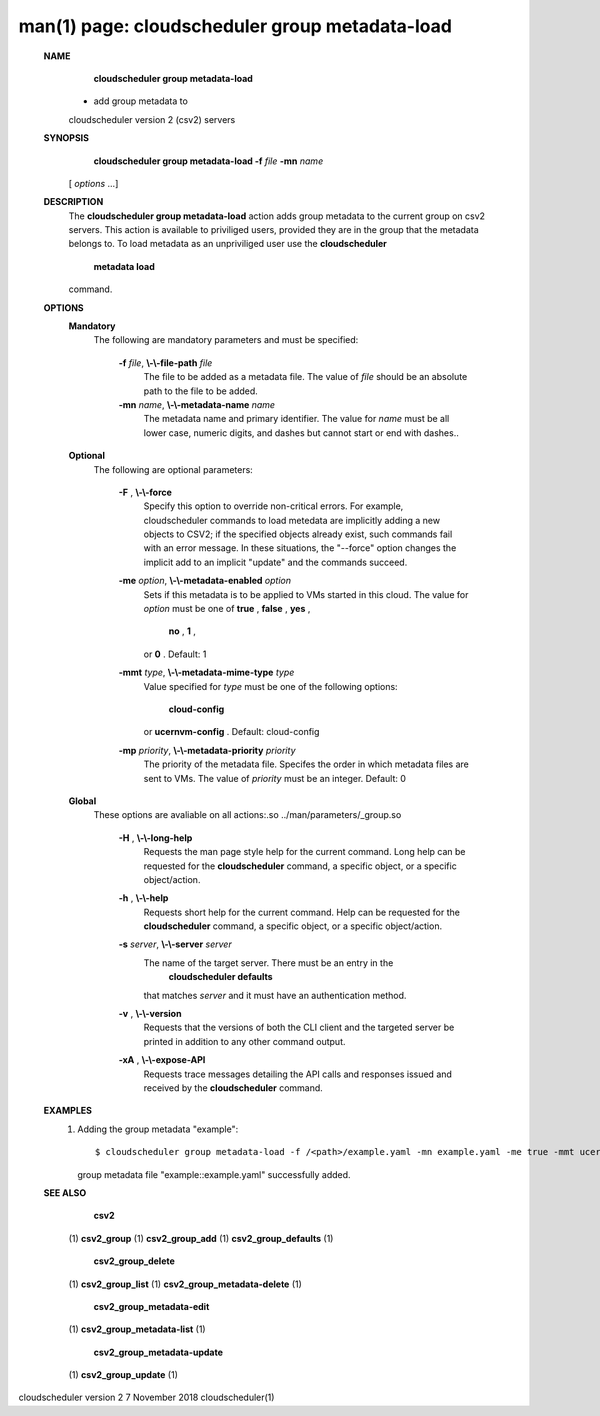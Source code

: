 .. File generated by /hepuser/crlb/Git/cloudscheduler/utilities/cli_doc_to_rst - DO NOT EDIT
..
.. To modify the contents of this file:
..   1. edit the man page file(s) ".../cloudscheduler/cli/man/csv2_group_metadata-load.1"
..   2. run the utility ".../cloudscheduler/utilities/cli_doc_to_rst"
..

man(1) page: cloudscheduler group metadata-load
===============================================

 
 
 
 **NAME** 
        **cloudscheduler  group metadata-load** 
       - add group metadata to
       cloudscheduler version 2 (csv2) servers
 
 **SYNOPSIS** 
        **cloudscheduler group metadata-load -f**  *file* **-mn**  *name*
       [ *options*
       ...]
 
 **DESCRIPTION** 
       The  **cloudscheduler group metadata-load** 
       action adds  group  metadata  to
       the  current  group on csv2 servers.  This action is available to 
       priviliged users, provided they are in the group that the metadata  belongs
       to.   To  load  metadata as an unpriviliged user use the  **cloudscheduler** 
        **metadata load** 
       command.
 
 **OPTIONS** 
    **Mandatory** 
       The following are mandatory parameters and must be specified:
 
        **-f**  *file*, **\\-\\-file-path**  *file*
              The file to be added as a metadata  file.   The  value  of   *file*
              should be an absolute path to the file to be added.
 
        **-mn**  *name*, **\\-\\-metadata-name**  *name*
              The  metadata  name  and primary identifier.  The value for  *name*
              must be all lower case, numeric digits, and  dashes  but  cannot
              start or end with dashes..
 
    **Optional** 
       The following are optional parameters:
 
        **-F** , **\\-\\-force** 
              Specify  this option to override non-critical errors.  For 
              example, cloudscheduler commands to  load  metedata  are  implicitly
              adding  a  new objects to CSV2; if the specified objects already
              exist, such commands fail with an error message.  In these 
              situations,  the  "--force"  option  changes  the implicit add to an
              implicit "update" and the commands succeed.
 
        **-me**  *option*, **\\-\\-metadata-enabled**  *option*
              Sets if this metadata is to be applied to VMs  started  in  this
              cloud.   The  value  for  *option*
              must be one of **true** , **false** , **yes** ,
               **no** , **1** ,
              or **0** .
              Default: 1
 
        **-mmt**  *type*, **\\-\\-metadata-mime-type**  *type*
              Value specified for  *type*
              must be one of the  following  options:
               **cloud-config** 
              or **ucernvm-config** .
              Default: cloud-config
 
        **-mp**  *priority*, **\\-\\-metadata-priority**  *priority*
              The  priority of the metadata file.  Specifes the order in which
              metadata files are sent to VMs.  The value of  *priority*
              must  be
              an integer.  Default: 0
 
    **Global** 
       These   options   are   avaliable  on  all  actions:.so  
       ../man/parameters/_group.so
 
        **-H** , **\\-\\-long-help** 
              Requests the man page style help for the current command.   Long
              help can be requested for the  **cloudscheduler** 
              command, a specific
              object, or a specific object/action.
 
        **-h** , **\\-\\-help** 
              Requests short help  for  the  current  command.   Help  can  be
              requested  for the  **cloudscheduler** 
              command, a specific object, or
              a specific object/action.
 
        **-s**  *server*, **\\-\\-server**  *server*
              The name of the target server.  There must be an  entry  in  the
               **cloudscheduler  defaults** 
              that matches *server*
              and it must have an
              authentication method.
 
        **-v** , **\\-\\-version** 
              Requests that the versions of both the CLI client and  the  
              targeted server be printed in addition to any other command output.
 
        **-xA** , **\\-\\-expose-API** 
              Requests  trace  messages  detailing the API calls and responses
              issued and received by the  **cloudscheduler** 
              command.
 
 **EXAMPLES** 
       1.     Adding the group metadata "example"::

              $ cloudscheduler group metadata-load -f /<path>/example.yaml -mn example.yaml -me true -mmt ucernvm-config -mp 4
              group metadata file "example::example.yaml" successfully added.
 
 **SEE ALSO** 
        **csv2** 
       (1) **csv2_group** 
       (1) **csv2_group_add** 
       (1) **csv2_group_defaults** 
       (1)
        **csv2_group_delete** 
       (1) **csv2_group_list** 
       (1) **csv2_group_metadata-delete** 
       (1)
        **csv2_group_metadata-edit** 
       (1) **csv2_group_metadata-list** 
       (1)
        **csv2_group_metadata-update** 
       (1) **csv2_group_update** 
       (1)
 
 
 
 
cloudscheduler version 2        7 November 2018              cloudscheduler(1)
 
